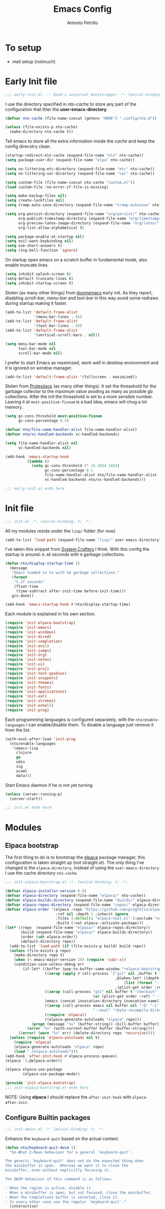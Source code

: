 #+AUTHOR: Antonio Petrillo
#+TITLE: Emacs Config
#+STARTUP: folded

* To setup 
+ mail setup (notmuch)

* Early Init file
#+begin_src emacs-lisp :tangle "early-init.el"
;;; early-init.el --- Doom's universal bootstrapper -*- lexical-binding: t -*-
#+end_src

I use the directory specified in /nto-cache/ to store any part of the configuration that litter the *user-emacs-directory*.
#+begin_src emacs-lisp :tangle "early-init.el"
(defvar nto-cache (file-name-concat (getenv "HOME") ".config/nto.d"))

(unless (file-exists-p nto-cache)
  (make-directory nto-cache t))
#+end_src

Tell emacs to store all the extra information inside the /cache/ and keep the config direcotry clean.
#+begin_src emacs-lisp :tangle "early-init.el"
(startup-redirect-eln-cache (expand-file-name "eln" nto-cache))
(setq package-user-dir (expand-file-name "elpa" nto-cache))

(setq no-littering-etc-directory (expand-file-name "etc" nto-cache))
(setq no-littering-var-directory (expand-file-name "var" nto-cache))

(setq custom-file (file-name-concat nto-cache "custom.el"))
(load custom-file :no-error-if-file-is-missing)

(setq make-backup-files nil)
(setq create-lockfiles nil)
(setq tramp-auto-save-directory (expand-file-name "tramp-autosave" nto-cache))

(setq org-persist-directory (expand-file-name "org/persist/" nto-cache)
      org-publish-timestamp-directory (expand-file-name "org/timestamps/" nto-cache)
      org-preview-latex-image-directory (expand-file-name "org/latex/" nto-cache)
      org-list-allow-alphabetical t)

(setq package-enable-at-startup nil)
(setq evil-want-keybinding nil)
(setq use-short-answers t)
(setq ring-bell-function 'ignore)
#+end_src

On startup open emacs on a scratch buffer in fundamental mode, also enable truncate lines.
#+begin_src emacs-lisp :tangle "early-init.el"
(setq inhibit-splash-screen t)
(setq-default truncate-lines t)
(setq inhibit-startup-screen t)
#+end_src

Stolen (as many other things) from [[https://github.com/doomemacs/doomeacs][doomemacs]] early init.
As they report, disabling /scroll-bar/, /menu-bar/ and /tool-bar/ in this way avoid some redraws during startup making it faster. 
#+begin_src emacs-lisp :tangle "early-init.el"
(add-to-list 'default-frame-alist 
             '(menu-bar-lines . 0))
(add-to-list 'default-frame-alist
             '(tool-bar-lines . 0))
(add-to-list 'default-frame-alist
             '(vertical-scroll-bars . nil))

(setq menu-bar-mode nil
      tool-bar-mode nil
      scroll-bar-mode nil)
#+end_src

I prefer to start Emacs as maximized, work well in desktop environment and it is ignored on window manager.
#+begin_src emacs-lisp :tangle "early-init.el"
(add-to-list 'default-frame-alist '(fullscreen . maximized))
#+end_src

Stolen from [[https://protesilaos.com/emacs/dotemacs][Protesilaos]] (as many other things).
It set the threashold for the garbage collector to the maximum value avoding as many as possible gb collections.
After the init the threashold is set to a more sensible number.
Leaving it at ~most-positive-fixnum~ is a bad idea, emacs will chug a lot memory.
#+begin_src emacs-lisp :tangle "early-init.el"
(setq gc-cons-threshold most-positive-fixnum
      gc-cons-percentage 0.5)

(defvar nto/file-name-handler-alist file-name-handler-alist)
(defvar nto/vc-handled-backends vc-handled-backends)

(setq file-name-handler-alist nil
      vc-handled-backends nil)

(add-hook 'emacs-startup-hook
          (lambda ()
            (setq gc-cons-threshold (* 16 1024 1024)
                  gc-cons-percentage 0.1
                  file-name-handler-alist nto/file-name-handler-alist
                  vc-handled-backends nto/vc-handled-backends)))
#+end_src

#+begin_src emacs-lisp :tangle "early-init.el"
;;; early-init.el ends here
#+end_src

* Init file 
#+begin_src emacs-lisp :tangle "init.el"
;;; init.el -*- lexical-binding: t; -*-
#+end_src

All my modules reside under the ~lisp/~ folder (for now)
#+begin_src emacs-lisp :tangle "init.el"
(add-to-list 'load-path (expand-file-name "lisp/" user-emacs-directory))
#+end_src

I've taken this snippet from [[https://systemcrafters.net/][System Crafters]] I think.
With this config the startup is around: ~0.48~ seconds with ~0~ garbage collections.
#+begin_src emacs-lisp :tangle "init.el"
(defun nto/display-startup-time ()
  (message
   "Emacs loaded in %s with %d garbage collections."
   (format
    "%.2f seconds"
    (float-time
     (time-subtract after-init-time before-init-time)))
   gcs-done))

(add-hook 'emacs-startup-hook #'nto/display-startup-time)
#+end_src

Each module is explained in his own section.
#+begin_src emacs-lisp :tangle "init.el"
(require 'init-elpaca-bootstrap)
(require 'init-emacs)
(require 'init-windows)
(require 'init-dired)
(require 'init-completion)
(require 'init-evil)
(require 'init-jumps)
(require 'init-org)
(require 'init-notes)
(require 'init-ui)
(require 'init-proj)
(require 'init-text-goodies)
(require 'init-snippets)
(require 'init-themes)
(require 'init-fonts)
(require 'init-applications)
(require 'init-eat)
(require 'init-strokes)
(require 'init-eshell)
(require 'init-prog)
#+end_src

Each programming languages is configured separately, with the ~nto/enable-languages~ I can enable/disable them.
To disable a language just remove it from the list.
#+begin_src emacs-lisp :tangle "init.el"
(with-eval-after-load 'init-prog
  (nto/enable-languages
   '(emacs-lisp
     clojure
     go
     odin
     zig
     ocaml
     data)))
#+end_src

Start Emacs daemon if he is not yet turning
#+begin_src emacs-lisp :tangle "init.el"
(unless (server-running-p)
  (server-start))
#+end_src


#+begin_src emacs-lisp :tangle "init.el"
;;; init.el ends here
#+end_src

* Modules
** Elpaca bootstrap
The first thing to do is to bootstrap the [[https://github.com/progfolio/elpaca][elpaca]] package manager, this configuration is taken straight up (not straight.el).
The only thing I've changed is the ~elpaca-directory~, instead of using the ~user-emacs-directory~ I use the cache directory ~nto-cache~.
#+begin_src emacs-lisp :tangle "lisp/init-elpaca-bootstrap.el" :mkdirp yes
;;; init-elpaca-bootstrap.el -*- lexical-binding: t; -*-

(defvar elpaca-installer-version 0.9)
(defvar elpaca-directory (expand-file-name "elpaca/" nto-cache))
(defvar elpaca-builds-directory (expand-file-name "builds/" elpaca-directory))
(defvar elpaca-repos-directory (expand-file-name "repos/" elpaca-directory))
(defvar elpaca-order '(elpaca :repo "https://github.com/progfolio/elpaca.git"
                       :ref nil :depth 1 :inherit ignore
                       :files (:defaults "elpaca-test.el" (:exclude "extensions"))
                       :build (:not elpaca--activate-package)))
(let* ((repo  (expand-file-name "elpaca/" elpaca-repos-directory))
       (build (expand-file-name "elpaca/" elpaca-builds-directory))
       (order (cdr elpaca-order))
       (default-directory repo))
  (add-to-list 'load-path (if (file-exists-p build) build repo))
  (unless (file-exists-p repo)
    (make-directory repo t)
    (when (< emacs-major-version 28) (require 'subr-x))
    (condition-case-unless-debug err
        (if-let* ((buffer (pop-to-buffer-same-window "*elpaca-bootstrap*"))
                  ((zerop (apply #'call-process `("git" nil ,buffer t "clone"
                                                  ,@(when-let* ((depth (plist-get order :depth)))
                                                      (list (format "--depth=%d" depth) "--no-single-branch"))
                                                  ,(plist-get order :repo) ,repo))))
                  ((zerop (call-process "git" nil buffer t "checkout"
                                        (or (plist-get order :ref) "--"))))
                  (emacs (concat invocation-directory invocation-name))
                  ((zerop (call-process emacs nil buffer nil "-Q" "-L" "." "--batch"
                                        "--eval" "(byte-recompile-directory \".\" 0 'force)")))
                  ((require 'elpaca))
                  ((elpaca-generate-autoloads "elpaca" repo)))
            (progn (message "%s" (buffer-string)) (kill-buffer buffer))
          (error "%s" (with-current-buffer buffer (buffer-string))))
      ((error) (warn "%s" err) (delete-directory repo 'recursive))))
  (unless (require 'elpaca-autoloads nil t)
    (require 'elpaca)
    (elpaca-generate-autoloads "elpaca" repo)
    (load "./elpaca-autoloads")))
(add-hook 'after-init-hook #'elpaca-process-queues)
(elpaca `(,@elpaca-order))

(elpaca elpaca-use-package
        (elpaca-use-package-mode))

(provide 'init-elpaca-bootstrap)
;;; init-elpaca-bootstrap.el ends here
#+end_src

NOTE: Using *elpaca* I should replace the ~after-init-hook~ with ~elpaca-after-init~.

** Configure Builtin packages
#+begin_src emacs-lisp :tangle "lisp/init-emacs.el" :mkdirp yes
;;; init-emacs.el -*- lexical-binding: t; -*-
#+end_src

Enhance the ~keyboard-quit~ based on the actual context.
#+begin_src emacs-lisp :tangle "lisp/init-emacs.el" :mkdirp yes
(defun nto/keyboard-quit-dwim ()
  "Do-What-I-Mean behaviour for a general `keyboard-quit'.

The generic `keyboard-quit' does not do the expected thing when
the minibuffer is open.  Whereas we want it to close the
minibuffer, even without explicitly focusing it.

The DWIM behaviour of this command is as follows:

- When the region is active, disable it.
- When a minibuffer is open, but not focused, close the minibuffer.
- When the Completions buffer is selected, close it.
- In every other case use the regular `keyboard-quit'."
  (interactive)
  (cond
   ((region-active-p)
    (keyboard-quit))
   ((derived-mode-p 'completion-list-mode)
    (delete-completion-window))
   ((> (minibuffer-depth) 0)
    (abort-recursive-edit))
   (t
    (keyboard-quit))))
#+end_src

Change the behaviour of ~backward-kill-word~ that drive me nuts.
#+begin_src emacs-lisp :tangle "lisp/init-emacs.el" :mkdirp yes
(defun nto/backward-kill-word()
  "Same as `backward-kill-word' but if it is invoked on a white space character
at the beginning of the line it will stop at it, furthermore if it is invoked
on the beginning of the line it will go the end of the previous line instead
of delete the previous word."
  (interactive)
  (let ((same? (save-excursion
                 (let ((orig (line-number-at-pos (point)))
                       (dest (progn
                               (backward-word)
                               (line-number-at-pos (point)))))
                   (eq orig dest))))
        (start? (eq (point) (line-beginning-position))))
    (cond (start? (backward-delete-char 1))
          (same? (backward-kill-word 1))
          (:else (kill-line 0)))))
#+end_src

Configure emacs variable, in order:
- /strokes/ for mouse gestures
- /mouse/ drag files
- add line number on while programming
- enable text folding
#+begin_src emacs-lisp :tangle "lisp/init-emacs.el" :mkdirp yes
(use-package emacs
  :ensure nil
  :custom
  (strokes-file (expand-file-name "strokes" nto-cache))
  (hl-line-sticky-flag nil)
  (mouse-drag-and-drop-region t)
  (mouse-drag-and-drop-region-cross-program t)
  (mouse-autoselect-window nil)
  (strokes-use-strokes-buffer nil)
  (auto-save-default nil)
  (hscroll-margin 2)
  (hscroll-step 1)
  (scroll-conservatively 10)
  (scroll-margin 0)
  (scroll-preserve-screen-position t)
  (auto-window-vscroll nil)
  (mouse-wheel-scroll-amount '(2 ((shift) . hscroll))
                             ( mouse-wheel-scroll-amount-horizontal 2))
  (blink-matching-paren nil)
  (x-stretch-cursor nil)
  :init
  (blink-cursor-mode -1)
  (setq-default indent-tabs-mode nil)
  (setq-default tab-width 4)
  (add-hook 'prog-mode-hook (lambda ()
			                  (display-line-numbers-mode 1)
			      (setq display-line-numbers 'relative)))
  (add-hook 'prog-mode-hook #'hs-minor-mode)
  (define-key global-map (kbd "M-c") nil)
  (define-key global-map [remap backward-kill-word] #'nto/backward-kill-word)
  (define-key global-map [remap keyboard-quit] #'nto/keyboard-quit-dwim)

  (global-set-key (kbd "M-<down-mouse-1>") 'strokes-do-stroke)

  (global-set-key (kbd "C-=") 'text-scale-increase)
  (global-set-key (kbd "C--") 'text-scale-decrease)

  (global-hl-line-mode)
  (auto-save-mode -1)
  (load-theme 'modus-vivendi)
  :bind
  ("<leader> ie" . #'emoji-list)
  ("<leader> ii" . #'emoji-insert)
  ("<leader> id" . #'emoji-describe)
  ("<leader> is" . #'emoji-search)
  ("<leader> ir" . #'emoji-recent)
  ("<leader> iu" . #'insert-char)

  ("<leader> tt" . #'toggle-truncate-lines)

  ("<leader> fp" . (lambda () (interactive) (dired user-emacs-directory))))
#+end_src

No littering is not builtin but it is essential to not pollute the config directory.
#+begin_src emacs-lisp :tangle "lisp/init-emacs.el" :mkdirp yes
(use-package no-littering
  :ensure t)
#+end_src

Overwrite region when writing, no that useful with /evil-mode/ but in a few cases I still use the /emacs-state/. 
#+begin_src emacs-lisp :tangle "lisp/init-emacs.el" :mkdirp yes
(use-package delsel
  :ensure nil
  :hook (elpaca-after-init . delete-selection-mode))
#+end_src

#+begin_src emacs-lisp :tangle "lisp/init-emacs.el" :mkdirp yes
(use-package electric
  :ensure nil
  :hook
  (prog-mode . electric-pair-mode)
  :config
  (setq electric-pair-pairs '((?\{ . ?\})
			      (?\[ . ?\])
			      (?\( . ?\))
			      (?\" . ?\"))))
#+end_src

Add the bindings for ~tab-bar~ commands, also there is a sneak peek about the ~<leader>~ key.
#+begin_src emacs-lisp :tangle "lisp/init-emacs.el" :mkdirp yes
(use-package tab-bar
  :bind
  (("<leader> <tab>s" . tab-switch)
   ("<leader> <tab><tab>" . tab-switch)
   ("<leader> <tab>c" . tab-close)
   ("<leader> <tab>n" . tab-new)
   ("<leader> <tab>r" . tab-rename)
   ("<leader> <tab>b" . switch-to-buffer-other-tab)
   ("<leader> <tab>d" . dired-other-tab)))
#+end_src

A brief reminder: I should research a way to customize the tab-bar aspect, it is a great place to put something like a battery indicator. 
#+begin_src emacs-lisp :tangle "lisp/init-emacs.el" :mkdirp yes
(provide 'init-emacs)
;;; lisp/init-emacs.el ends here
#+end_src

** Configure Window managements
Windows here stands for emacs windows, not the OS.

#+begin_src emacs-lisp :tangle "lisp/init-windows.el" :mkdirp yes
;;; init-window.el -*- lexical-binding: t; -*-
#+end_src

Set rules for popup buffers, here a resource on the topic made my [[https://www.youtube.com/watch?v=1-UIzYPn38s&list=PL8Bwba5vnQK3sQdwAbtdvuxUdtKSfOftA&index=6C][Prot]], also the part about occur, grep, etc... is taken from it's config with some minor changes.
#+begin_src emacs-lisp :tangle "lisp/init-windows.el" :mkdirp yes
(setq display-buffer-alist
      `(("\\*Occur\\*"
         (display-buffer-reuse-mode-window display-buffer-below-selected)
         (dedicated . t)
         (window-height . fit-window-to-buffer))

	("\\`\\*Async Shell Command\\*\\'"
	 (display-buffer-no-window))

	("\\`\\*\\(Warnings\\|Compile-Log\\|Org Links\\)\\*\\'"
	 (display-buffer-no-window)
	 (allow-no-window . t))

	((or . ((derived-mode . occur-mode)
		(derived-mode . grep-mode)
		(derived-mode . Buffer-menu-mode)
		(derived-mode . log-view-mode)
		(derived-mode . help-mode)
		"\\*\\(|Buffer List\\|Occur\\|vc-change-log\\|eldoc.*\\).*"))
	 (display-buffer-reuse-window
	  display-buffer-below-selected)
	 (dedicated . t)
	 (window-height . fit-window-to-buffer)
	 (body-function . (lambda (window) (select-window window))))))
#+end_src

Enable winner mode, this allow to have a /history/ of windows configuration.
#+begin_src emacs-lisp :tangle "lisp/init-windows.el" :mkdirp yes
(use-package winner
  :ensure nil
  :hook (elpaca-after-init . winner-mode)
  :bind
  (("<leader> wu" . winner-undo)
   ("<leader> wr" . winner-redo)))
#+end_src

Spacious padding add a pad 🤯 in the emacs frame and between windows.
Add a more aesthetic look.
#+begin_src emacs-lisp :tangle "lisp/init-windows.el" :mkdirp yes
(use-package spacious-padding
  :ensure t
  :if (display-graphic-p)
  :bind
  (("<leader> ts" . spacious-padding-mode))
  :init
  (setq spacious-padding-widths
        '( :internal-border-width 30
           :header-line-width 4
           :mode-line-width 6
           :tab-width 4
           :right-divider-width 30
           :scroll-bar-width 8
           :left-fringe-width 20
           :right-fringe-width 20))

  (setq spacious-padding-subtle-mode-line
        '( :mode-line-active spacious-padding-subtle-mode-line-active
           :mode-line-inactive spacious-padding-subtle-mode-line-inactive)))
#+end_src

#+begin_src emacs-lisp :tangle "lisp/init-windows.el" :mkdirp yes
(provide 'init-windows)
;;; lisp/init-windows.el ends here
#+end_src

** Configure Dired (the best file manager) 
#+begin_src emacs-lisp :tangle "lisp/init-dired.el" :mkdirp yes
;;; init-dired.el -*- lexical-binding: t; -*-
#+end_src

Dired is a builtin package, a brief description of the configuration variables:
- ~dired-recursive-copies~, ~dired-recursive-deletes~ setted to ~t~ so emacs don't ask for on recursive function
- ~delete-by-moving-to-trash~ instead of /rm/ files, move them to /trash/ directory
- ~dired-mouse-drag-files~, ~dired-make-directory-clickable~ enable mouse action in dired
- ~dired-dwim-target~, so dired try to guess target direction for some actions (i.e. copy or moving) when there are 2 dired windows
#+begin_src emacs-lisp :tangle "lisp/init-dired.el" :mkdirp yes
(use-package dired
  :ensure nil
  :commands (dired)
  :custom 
  (dired-listing-switches "-aghl -v --group-directories-first")
  :hook
  ((dired-mode . hl-line-mode))
  :config
  (setq dired-recursive-copies 'always)
  (setq dired-recursive-deletes 'always)
  (setq delete-by-moving-to-trash t)
  (setq dired-mouse-drag-files t)
  (setq dired-make-directory-clickable t)
  (setq dired-dwim-target t))
#+end_src

Enable opening directory in dired in /tree/ manner.
#+begin_src emacs-lisp :tangle "lisp/init-dired.el" :mkdirp yes
(use-package dired-subtree
  :ensure t
  :after dired
  :bind
  (:map dired-mode-map
        ("<tab>" . dired-subtree-toggle)
        ("TAB" . dired-subtree-toggle)
        ("<backtab>" . dired-subtree-remove)
        ("S-TAB" . dired-subtree-remove))
  :config
  (setq dired-subtree-use-backgrounds nil))
#+end_src

Toggle show dotfiles in dired, binded to ~(kbd "C-h")~ like in other file manager like /nautilus/.
#+begin_src emacs-lisp :tangle "lisp/init-dired.el" :mkdirp yes
(use-package dired-hide-dotfiles;
  :ensure t
  :after (dired evil-collection)
  :hook (dired-mode . dired-hide-dotfiles-mode)
  :bind
  (:map dired-mode-map
        ("C-h" . dired-hide-dotfiles-mode)))
#+end_src

Add trashed mode to easily manage the /Trash/ directory.
#+begin_src emacs-lisp :tangle "lisp/init-dired.el" :mkdirp yes
(use-package trashed
  :ensure t
  :commands (trashed)
  :config
  (setq trashed-action-confirmer 'y-or-n-p)
  (setq trashed-use-header-line t)
  (setq trashed-sort-key '("Date deleted" . t))
  (setq trashed-date-format "%Y-%m-%d %H:%M:%S"))
#+end_src

#+begin_src emacs-lisp :tangle "lisp/init-dired.el" :mkdirp yes
(provide 'init-dired)
;;; init-dired.el ends here
#+end_src

** Configure completion (minibuffer, capf, etc...)
#+begin_src emacs-lisp :tangle "lisp/init-completion.el" :mkdirp yes
;;; init-completion.el -*- lexical-binding: t; -*-
#+end_src

Enable ~which-key~, always usefult to learn new shortcuts and strengthen the ones I alread know.
#+begin_src emacs-lisp :tangle "lisp/init-completion.el" :mkdirp yes
(use-package which-key
  :ensure t
  :config
  (setq which-key-show-early-on-C-h t)
  (setq which-key-idle-delay 0.01)
  (setq which-key-idle-secondary-delay 0.01)
  :init
  (which-key-mode))
#+end_src

I prefer ~vertico~ because it's better integrated with builtin functionality, I also enable ~vertico-mouse~ so I can use the mouse in minibuffer.
#+begin_src emacs-lisp :tangle "lisp/init-completion.el" :mkdirp yes
(use-package vertico
  :ensure t
  :custom
  (vertico-cycle t)
  (vertico-count 12)
  :hook (elpaca-after-init . vertico-mode))

(use-package vertico-mouse
  :ensure nil
  :after vertico
  :hook (vertico-mode . vertico-mouse-mode))
#+end_src

~Marginalia~ add annotations in the minibuffer, I can cycle between annotations strategy with ~(kbd "M-A")~.
#+begin_src emacs-lisp :tangle "lisp/init-completion.el" :mkdirp yes
(use-package marginalia
  :ensure t
  :hook (elpaca-after-init . marginalia-mode)
  :bind
  (:map minibuffer-local-map
	("M-A" . marginalia-cycle)))
#+end_src

~Orderless~ allow for extremely powerful (in combo with the previous listed packages) text matching in the minibufffer.
TODO: learn how to switch on the fly between differents /matching/ styles.

#+begin_src emacs-lisp :tangle "lisp/init-completion.el"  :mkdirp yes
(defun nto/match-components-literally ()
  "Components match literally for the rest of the session."
  (interactive)
  (setq-local orderless-matching-styles '(orderless-literal)
              orderless-style-dispatchers nil))

(use-package orderless
  :ensure t
  :config
  (setq completion-styles '(orderless basic))
  (setq completion-category-defaults nil)
  (setq completion-category-overrides '((file (styles orderless partial-completion))))
  (setq orderless-component-separator #'orderless-escapable-split-on-space))
#+end_src

Enable ~savehist~ and ~recentf~, so the completion are based on recent file and previous searches.
#+begin_src emacs-lisp :tangle "lisp/init-completion.el"  :mkdirp yes
(use-package savehist
  :ensure nil
  :hook (elpaca-after-init . savehist-mode)
  :config
  (add-to-list 'savehist-additional-variables 'corfu-history))

(use-package recentf
  :ensure nil
  :hook (elpaca-after-init . recentf-mode))
#+end_src

~Corfu~ enable completion at point (capf) in emacs, like in other editors like vscode.
#+begin_src emacs-lisp :tangle "lisp/init-completion.el"  :mkdirp yes
(use-package corfu
  :ensure t
  :hook (elpaca-after-init . global-corfu-mode)
  :custom
  (corfu-auto t)
  :bind
  (:map corfu-map
        ("<tab>" . corfu-complete)
        ("C-n" . corfu-next)
        ("C-p" . corfu-previous)
        ("C-M-SPC" . corfu-insert-separator)
        ("C-q" . corfu-quick-complete))
  :config
  (setq corfu-cycle t)
  (setq tab-always-indent 'complete)
  (setq corfu-preview-current nil)
  (setq corfu-min-width 20)
  (setq corfu-popupinfo-delay '(1.25 . 0.5))
  (corfu-popupinfo-mode 1) ; shows documentation after `corfu-popupinfo-delay'
  (corfu-history-mode 1)
  (with-eval-after-load 'savehist
    (corfu-history-mode 1)
    (add-to-list 'savehist-additional-variables 'corfu-history)))

#+end_src

~Cape~ enhance the completion at point capabilities of emacs, integrate well with ~corfu~.
#+begin_src emacs-lisp :tangle "lisp/init-completion.el" :mkdirp yes
(use-package cape
  :ensure t
  :bind
  (("C-c p" . #'cape-prefix-map)
   ("C-c f" . #'cape-file)
   ("C-c D" . #'cape-dabbrev)
   ("C-c d" . #'cape-dict)
   ("C-c h" . #'cape-history)
   ("C-c k" . #'cape-keyword)
   ("C-c L" . #'cape-line)
   
   ("<leader> ;p" . #'cape-prefix-map)
   ("<leader> ;f" . #'cape-file)
   ("<leader> ;D" . #'cape-dabbrev)
   ("<leader> ;d" . #'cape-dict)
   ("<leader> ;h" . #'cape-history)
   ("<leader> ;k" . #'cape-keyword)
   ("<leader> ;L" . #'cape-line))
  :init
  (add-hook 'completion-at-point-functions #'cape-dabbrev)
  (add-hook 'completion-at-point-functions #'cape-file)
  (add-hook 'completion-at-point-functions #'cape-elisp-block))
#+end_src

~Consult~ gives me a set of commands to replace some builtin and also provide some pretty useful extra commmands.
#+begin_src emacs-lisp :tangle "lisp/init-completion.el" :mkdirp yes
(use-package consult
  :ensure t
  :after evil
  :bind
  (([remap Info-search] . consult-info)
   ("M-y" . consult-yank-pop)
   ("<leader> ht" . consult-theme)

   ("<leader> jc" . consult-line)
   ("<leader> jC" . consult-goto-line)

   ("<leader> fg" . consult-ripgrep)
   ("<leader> /" . consult-ripgrep)
   ("<leader> fh" . consult-mode-command)
   ("<leader> ff" . consult-find)
   ("<leader> fl" . consult-locate)

   ("<leader> ce" . consult-compile-error)

   ("<leader> bc" . consult-bookmark)

   ("<leader> bb" . consult-buffer)
   ("<leader> bB" . consult-buffer-other-window)
   ("<leader> b C-B" . consult-buffer-other-tab)
   ("<leader> b M-B" . consult-buffer-other-frame)

   :map minibuffer-local-map
   ("M-s" . consult-history)
   ("M-r" . consult-history)))
#+end_src

~Embark~ is a great package that provide some contextual action, like a right click menu, all controlled by the keyboard obviously.
Also add ~embark~ and ~consult~ integration.
#+begin_src emacs-lisp :tangle "lisp/init-completion.el" :mkdirp yes
(use-package embark
  :ensure t
  :bind
  (("C-," . embark-act)
   ("M-," . embark-dwim)
   ("<leader> hB" . embark-bindings))
  :init
  (setq prefix-help-command #'embark-prefix-help-command)
  :config
  (add-to-list 'display-buffer-alist
	       '("\\`\\*Embark Collect \\(Live\\|Completions\\)\\*"
		 nil
		 (window-parameters (mode-line-format . none)))))

(use-package embark-consult
  :ensure t
  :hook
  (embark-collect-mode . consult-preview-at-point-mode))
#+end_src

#+begin_src emacs-lisp :tangle "lisp/init-completion.el" :mkdirp yes
(provide 'init-completion)
;;; init-completion.el ends here
#+end_src

** Make emacs more evil
Setup /evil-mode/ and related package to enable a proper modal editing.

Use ~undo-tree~ as undo mechanism, I don't bind any special key for the undo visualization tree, the builtin are fine.
#+begin_src emacs-lisp :tangle "lisp/init-evil.el" :mkdirp yes
(use-package undo-tree
  :ensure t
  :custom
  (undo-tree-history-directory-alist `(("." . ,(expand-file-name "undo-tree-hist/" nto-cache))))
  :init
  (global-undo-tree-mode))
#+end_src

Install ~evil-mode~, setup *leader* and *localleader* keys, also bind a gazillion bindings.
#+begin_src emacs-lisp :tangle "lisp/init-evil.el" :mkdirp yes
(use-package evil
  :ensure t
  :after undo-tree
  :hook (elpaca-after-init . evil-mode)
  :custom
  (evil-undo-system 'undo-tree)
  :config
  (setq evil-want-C-i-jump nil)
  (setq evil-want-C-u-delete nil)
  (setq evil-want-C-u-scroll nil)
  (setq evil-want-C-d-scroll nil)
  (setq evil-want-Y-yank-to-eol t)
  (setq evil-disable-insert-state-bindings t)
  (setq evil-split-window-below t)
  (setq evil-split-window-right t)
  (setq evil-want-fine-undo t)
  (setq evil-kill-on-visual-paste nil)

  (evil-set-initial-state 'calc-mode 'emacs)

  (define-key evil-insert-state-map (kbd "C-n") nil)
  (define-key evil-insert-state-map (kbd "C-p") nil)
  (define-key evil-insert-state-map (kbd "C-q") nil)
  (define-key evil-normal-state-map (kbd "C-.") nil)
  (define-key evil-normal-state-map (kbd "M-.") nil)

  (evil-set-leader 'normal (kbd "SPC") nil)
  (evil-set-leader 'visual (kbd "SPC") nil)
  (evil-set-leader 'operator (kbd "SPC") nil)
  (evil-set-leader 'replace (kbd "SPC") nil)
  (evil-set-leader 'motion (kbd "SPC") nil)
  (evil-set-leader 'insert (kbd "C-SPC") nil)
  (evil-set-leader 'emacs (kbd "C-c M-c") nil)

  (evil-set-leader 'normal (kbd "<leader> m") t)
  (evil-set-leader 'visual (kbd "<leader> m") t)
  (evil-set-leader 'operator (kbd "<leader> m") t)
  (evil-set-leader 'replace (kbd "<leader> m") t)
  (evil-set-leader 'motion (kbd "<leader> m") t)
  (evil-set-leader 'insert (kbd "<leader> m") t)

  (evil-define-key 'normal dired-mode-map
    (kbd "h") #'dired-up-directory
    (kbd "l") #'dired-find-file)

  (evil-define-key '(normal visual operator replace motion) 'global
    (kbd "gr") #'revert-buffer)

  (evil-define-key nil 'global
    (kbd "<leader> hk") #'describe-key
    (kbd "<leader> hv") #'describe-variable
    (kbd "<leader> hf") #'describe-function
    (kbd "<leader> hc") #'describe-command
    (kbd "<leader> hm") #'describe-keymap

    (kbd "<leader> .") #'find-file
    (kbd "<leader> fs") #'save-buffer
    (kbd "<leader> fd") #'dired 
    (kbd "<leader> fr") #'recentf 

    (kbd "<leader> bk") #'kill-this-buffer
    (kbd "<leader> br") #'revert-buffer

    (kbd "<leader> bm") #'bookmark-set
    (kbd "<leader> bd") #'bookmark-delete

    (kbd "<leader> SPC") #'execute-extended-command
    (kbd "<leader> C-SPC") #'execute-extended-command-for-buffer

    (kbd "<leader> tl") #'display-line-numbers-mode

    (kbd "<leader> ws") #'evil-window-split
    (kbd "<leader> wv") #'evil-window-vsplit
    (kbd "<leader> wc") #'evil-window-delete
    (kbd "<leader> wh") #'evil-window-left
    (kbd "<leader> wM") #'toggle-frame-maximized
    (kbd "<leader> wj") #'evil-window-down
    (kbd "<leader> wk") #'evil-window-up
    (kbd "<leader> wl") #'evil-window-right
    (kbd "<leader> w1") #'delete-other-windows
    (kbd "<leader> wm") #'delete-other-windows
    (kbd "<leader> w0") #'delete-window
    (kbd "<leader> wo") #'other-window)

  (evil-define-key 'normal 'global
    (kbd "C-a") #'beginning-of-line
    (kbd "C-e") #'end-of-line
    (kbd "C-f") #'forward-char
    (kbd "C-b") #'backward-char
    (kbd "C-p") #'previous-line
    (kbd "C-n") #'next-line
    (kbd "C-d") #'delete-char))
#+end_src

Install ~evil-collection~ to have a good /evil/ baseline in most modes and applications.
Before enable the package I blacklist some keys so they want be used by ~evil-collection~.
#+begin_src emacs-lisp :tangle "lisp/init-evil.el" :mkdirp yes
(use-package evil-collection
  :ensure t
  :after evil
  :init
  (evil-collection-init))

(with-eval-after-load 'evil-collection
  (setq evil-collection-key-blacklist
        (append '("SPC" "C-SPC" "SPC m" "C-SPC m")
                evil-collection-key-blacklist
		'("gd" "gf" "K")
                '("gr" "gR")
                '("[" "]" "gz"))))
#+end_src

The ~evil-escape~ let me go back to normal mode with a rapid combination of keys (in my case /jk/) instead of reaching for ~(kbd "<escape>")~.
#+begin_src emacs-lisp :tangle "lisp/init-evil.el" :mkdirp yes
(use-package evil-escape
  :ensure t
  :after evil
  :hook (evil-mode . evil-escape-mode)
  :config
  (setq-default evil-escape-key-sequence "jk")
  (setq-default evil-escape-delay 0.2))
#+end_src

*** Evil textobject magic
The following are a series of /evil-mode/ extension that allow for some peculiar text action. 

**** Evil exchange
Let me exchange two region by simply selecting them and mark for /exchange/ with ~(kbd "gx")~.
#+begin_src emacs-lisp :tangle "lisp/init-evil.el" :mkdirp yes
(use-package evil-exchange
  :ensure t
  :after evil
  :commands evil-exchange
  :init
  (evil-exchange-install))
#+end_src

**** Evil Lion 
Let me align the textobjects on the left, or the right, of a specific delimiter:
  #+begin_src emacs-lisp :tangle "lisp/init-evil.el" :mkdirp yes
(use-package evil-lion
  :ensure t
  :after evil
  :config
  (evil-lion-mode))
#+end_src

+ ~(kbd "gl")~, align on left
+ ~(kbd "gL")~, align on right

**** Evil Surrond
Surround textobject with custom delimiters:
  #+begin_src emacs-lisp :tangle "lisp/init-evil.el" :mkdirp yes
(use-package evil-surround
  :ensure t
  :after evil
  :config
  (global-evil-surround-mode 1))
#+end_src
pHere some examples take from the package docs:p
| bindins               | input              | result              | Note                               |
|-----------------------+--------------------+---------------------+------------------------------------|
| cs"'                  | "Hello World"      | 'Hello World'       | change inside textobjects          |
| cs'<q>                | 'Hello World'      | <q>Hello World</q>  |                                    |
| cst"                  | <q>Hello World</q> | "Hello World"       |                                    |
| <region>S(            | a-lisp-function    | (a-lisp-function)   | work on regions                    |
| <region>s(            | a-lisp-function    | ( a-lisp-function ) | diff between s and S               |
| ds"                   | "Hello World"      | Hello World         | delete surrounding                 |
| ysiw]  (cursor on ⬇️) | He⬇llo World       | [Hello] World       | combinate with another textobjects |
| ysiw{  (cursor on ⬇️) | He⬇llo World       | { Hello } World     | diff between (), [], {}            |

**** Evil Snipe
Evil already have a snipe bounded to ~(kbd "f")~ but this package by [[https:github.com/hlissner/evil-snipe][hlissner]] enhance the defualt behaviour with repeateable movements and also other kinds of snipes.
#+begin_src emacs-lisp :tangle "lisp/init-evil.el" :mkdirp yes
(use-package evil-snipe
  :ensure t
  :after evil
  :commands evil-snipe-local-mode evil-snipe-override-local-mode
  :hook (evil-mode . evil-snipe-override-mode)
  :hook (evil-mode . evil-snipe-mode)
  :init
  (setq evil-snipe-smart-case t
        evil-snipe-scope 'line
        evil-snipe-repeat-scope 'visible
        evil-snipe-char-fold t))
#+end_src

**** Evil Visualstar 
Enhance the navigation between same symbols with ~(kbd "#")~  and  ~(kbd "*")~.
#+begin_src emacs-lisp :tangle "lisp/init-evil.el" :mkdirp yes
(use-package evil-visualstar
  :ensure t
  :after evil
  :hook (evil-mode . global-evil-visualstar-mode)
  :config
  (setq-default evil-visualstart/persistent t))
#+end_src

**** Exato
Add textobject for /xml-like/ formats.
#+begin_src emacs-lisp :tangle "lisp/init-evil.el" :mkdirp yes
(use-package exato
  :ensure t
  :after evil)
#+end_src

**** Evil Nerd Commenter
Add movement to comment/decomment region or textobjects.
#+begin_src emacs-lisp :tangle "lisp/init-evil.el" :mkdirp yes
(use-package evil-nerd-commenter
  :ensure t
  :after evil
  :init
  (evil-define-key '(visual normal) 'global "gc" #'evilnc-comment-operator))
#+end_src

**** Evil Textobj Anyblock 
Add textobjects for block/body, bind to ~(kbd "b")~.
#+begin_src emacs-lisp :tangle "lisp/init-evil.el" :mkdirp yes
(use-package evil-textobj-anyblock
  :ensure t
  :after evil
  :init
  (define-key evil-inner-text-objects-map "b" 'evil-textobj-anyblock-inner-block)
  (define-key evil-outer-text-objects-map "b" 'evil-textobj-anyblock-a-block))
#+end_src

**** Evil Multiedit
Add multiple cursor to emacs, despite the name doesn't require /evil-mode/ to work.
#+begin_src emacs-lisp :tangle "lisp/init-evil.el" :mkdirp yes
(use-package evil-multiedit
  :ensure t
  :after evil
  :config
  (evil-define-key 'normal 'global
    (kbd "M-a")   #'evil-multiedit-match-symbol-and-next
    (kbd "M-A")   #'evil-multiedit-match-symbol-and-prev)
  (evil-define-key 'visual 'global
    "R"           #'evil-multiedit-match-all
    (kbd "M-a")   #'evil-multiedit-match-and-next
    (kbd "M-A")   #'evil-multiedit-match-and-prev)
  (evil-define-key '(visual normal) 'global
    (kbd "C-M-a") #'evil-multiedit-restore)

  (with-eval-after-load 'evil-mutliedit
    (evil-define-key 'multiedit 'global
      (kbd "M-a")   #'evil-multiedit-match-and-next
      (kbd "M-S-a") #'evil-multiedit-match-and-prev
      (kbd "RET")   #'evil-multiedit-toggle-or-restrict-region)
    (evil-define-key '(multiedit multiedit-insert) 'global
      (kbd "C-n")   #'evil-multiedit-next
      (kbd "C-p")   #'evil-multiedit-prev)))
#+end_src

**** Evil Multiple Cursor
Similar to multiedit but with a different approach, better used with evil movements especially if I have to perform the action on all the occurrences
#+begin_src emacs-lisp :tangle "lisp/init-evil.el" :mkdirp yes
(use-package evil-mc
  :ensure t
  :after evil
  :init 
  (global-evil-mc-mode  1)
  :config
  (evil-define-key '(normal visual) 'global
    "gzm" #'evil-mc-make-all-cursors
    "gzu" #'evil-mc-undo-all-cursors
    "gzz" #'evil-mc-undo-all-cursors
    "gzp" #'evil-mc-pause-cursors
    "gzr" #'evil-mc-resume-cursors))

(with-eval-after-load 'evil-mc
  (evil-define-key '(normal visual) evil-mc-key-map
    (kbd "C-n") #'evil-mc-make-and-goto-next-cursor
    (kbd "C-N") #'evil-mc-make-and-goto-last-cursor
    (kbd "C-p") #'evil-mc-make-and-goto-prev-cursor
    (kbd "C-P") #'evil-mc-make-and-goto-first-cursor))
#+end_src

**** Evil Goggles 
Add visual helpers on /evil-mode/ actions.
#+begin_src emacs-lisp :tangle "lisp/init-evil.el" :mkdirp yes
(use-package evil-goggles
  :ensure t
  :config
  (evil-goggles-mode)
  (evil-goggles-use-diff-faces))
#+end_src

**** Evil Traces
Similar to /evil-goggles/ but for /iedit/ action, the one accessed by ":command" to be clear.
#+begin_src emacs-lisp :tangle "lisp/init-evil.el" :mkdirp yes
(use-package evil-traces
  :ensure t
  :config
  (evil-traces-use-diff-faces) 
  (evil-traces-mode))
#+end_src

*** Evil End Here 
#+begin_src emacs-lisp :tangle "lisp/init-evil.el" :mkdirp yes
(provide 'init-evil)
;;; init-evil.el ends here
#+end_src

** Jumps
Config about specific packages that let me move from a point to another with a single shortcut.
#+begin_src emacs-lisp :tangle "lisp/init-jumps.el" :mkdirp yes
;;; init-jumps.el -*- lexical-binding: t; -*-
#+end_src

Ace-Window let me jump from a window to another visible one with a single key, also allow to perform some actions on the layout on the fly.
#+begin_src emacs-lisp :tangle "lisp/init-jumps.el" :mkdirp yes
(use-package ace-window
  :ensure t
  :after evil
  :bind
  (("<leader> ww" . ace-window)
   ("<leader> wS" . ace-swap-window)
   ("<leader> w C-w" . ace-swap-window)
   ("<leader> wx" . ace-delete-window))
  :config
  (setq aw-background nil)
  (setq aw-dispatch-always t)
  (setq aw-keys '(?a ?s ?d ?f ?g ?h ?j ?k ?l))
  (defvar aw-dispatch-alist
    '((?x aw-delete-window "Delete Window")
      (?m aw-swap-window "Swap Windows")
      (?M aw-move-window "Move Window")
      (?c aw-copy-window "Copy Window")
      (?j aw-switch-buffer-in-window "Select Buffer")
      (?n aw-flip-window)
      (?u aw-switch-buffer-other-window "Switch Buffer Other Window")
      (?c aw-split-window-fair "Split Fair Window")
      (?v aw-split-window-vert "Split Vert Window")
      (?b aw-split-window-horz "Split Horz Window")
      (?o delete-other-windows "Delete Other Windows")
      (?? aw-show-dispatch-help))
    "List of actions for `aw-dispatch-default'."))
#+end_src

Avy jump is similar to Ace-Window but works on characters, words and line.
#+begin_src emacs-lisp :tangle "lisp/init-jumps.el" :mkdirp yes
(use-package avy
  :ensure t
  :after evil
  :custom
  (avy-all-windows nil)
  :bind
  (("<leader> jj" . avy-goto-char-timer)
   ("<leader> jl" . avy-goto-line)
   ("<leader> je" . avy-goto-end-of-line)
   ("<leader> jw" . avy-goto-word-0)))
#+end_src

A minimap for emacs, don't let me perform select piece of the buffer from the minimap preview, maybe need some extra configuration.
I don't use it very much.
#+begin_src emacs-lisp :tangle "lisp/init-jumps.el" :mkdirp yes
(use-package demap
  :ensure (:host gitlab :repo "sawyerjgardner/demap.el")
  :commands (demap-toggle)
  :config
  (setq demap-minimap-window-side 'right)
  (setq demap-minimap-window-width 20)
  (setq demap-minimap-window-width 20)
  :bind
  (("<leader> tm" . demap-toggle)))
#+end_src

#+begin_src emacs-lisp :tangle "lisp/init-jumps.el" :mkdirp yes
(provide 'init-jumps)
;;; init-jumps.el ends here
#+end_src

** Setup Org Mode
One of the killer feature of emacs, alongside dired and magit for me.
#+begin_src emacs-lisp :tangle "lisp/init-org.el" :mkdirp yes
;;; init-org.el -*- lexical-binding: t; -*-
#+end_src

Org is a builtin package, unfortunately it binds way to many keys for.
#+begin_src emacs-lisp :tangle "lisp/init-org.el" :mkdirp yes
(use-package org
  :ensure nil
  :hook
  (org-mode . variable-pitch-mode)
  :bind
  (("C-c a" . org-agenda)
   ("<leader> oa" . org-agenda)
   :map org-mode-map
   ("C-'" . nil)
   ("C-," . nil)
   ("M-;" . nil)
   ("M-l" . nil)
   ("C-c ;" . nil)
   ("<localleader> c" . org-toggle-checkbox)
   ("<localleader> si" . org-time-stamp)
   ("<localleader> ss" . org-schedule)
   ("<localleader> sd" . org-deadline)
   ("<localleader> t" . org-agenda-todo)
   ("<localleader> f" . org-footnote-new))
  :init 
  (setq org-directory (expand-file-name "~/Documents/Org"))
  (setq org-agenda-files `(,(expand-file-name "Agenda.org" org-directory)
                           ,(expand-file-name "Uni.org" org-directory)))

  (setq org-agenda-custom-commands
        `(
          ("d" "Daily Agenda"
           ((agenda ""
                    ((org-agenda-span 'day)
                     (org-deadline-warning-days 7)
                     (org-agenda-format-date "%A %-e %B %Y")
                     (org-agenda-overriding-header "Today 📆")))
            (todo "WAIT"
                  ((org-agenda-overriding-header "Waiting tasks 🕙")))))

          ("r" "Reading List"
           ((tags "reading"
                  ((org-agenda-overriding-header "Currently reading 📖")
                   (org-agenda-skip-function '(org-agenda-skip-entry-if 'regexp "^\\* Reading list .*"))))
            (tags "+book-reading"
                  ((org-agenda-overriding-header "Next to read 📚")
                   (org-agenda-skip-function '(org-agenda-skip-entry-if 'regexp "^\\* Reading list .*"))))))

          ("g" "Getting Things Done"
           ((tags "inbox"
                  ((org-agenda-overriding-header "Inbox: 📬")))
            (alltodo "TODO"
                  ((org-agenda-overriding-header "Act: 📌")))
            (tags "explore" ;; refine
                  ((org-agenda-overriding-header "Explore: 🔭")))))

          ("p" "Projects"
           ((tags "proj"
                  ((org-agenda-overriding-header "Projects: 🛠️")
                   (org-agenda-skip-if 'done)))
            (tags "proj"
                  ((org-agenda-overriding-header "Completed: ⚒️✅️")
                   (org-agenda-skip-function '(org-agenda-skip-entry-if 'nottodo 'done))))))

          ("u" "Uni"
           ((tags "+uni-exam"
                  ((org-agenda-overriding-header "Uni: 🎓")
                   (org-agenda-skip-function '(org-agenda-skip-entry-if 'regexp "^\\* Uni .*"))))
            (tags "exam"
                  ((org-agenda-overriding-header "Exams todo: 📄")
                   (org-agenda-skip-function '(org-agenda-skip-entry-if 'todo 'done))
                   (org-agenda-skip-function '(org-agenda-skip-entry-if 'nottodo '("PROGRESS")))))
            (tags "exam"
                  ((org-agenda-overriding-header "Current courses: 🏢")
                   (org-agenda-skip-function '(org-agenda-skip-entry-if 'todo 'done))
                   (org-agenda-skip-function '(org-agenda-skip-entry-if 'nottodo '("TODO")))))
            (tags "exam"
                  ((org-agenda-overriding-header "Remaining exams: 📆")
                   (org-agenda-skip-function '(org-agenda-skip-entry-if 'nottodo '("WAIT")))))
            (tags "+uni+proj"
                  ((org-agenda-overriding-header "Projects: 💻")))
            (tags "exam done"
                  ((org-agenda-overriding-header "Exams Completed: 📄✅")
                   (org-agenda-skip-function '(org-agenda-skip-entry-if 'nottodo 'done))))))))

  :config
  (add-hook 'org-mode-hook
	    (lambda ()
	      (setq-local electric-pair-inhibit-predicate
			  `(lambda (c)
			     (if (char-equal c ?<) t
			       (,electric-pair-inhibit-predicate c))))))

  (setq org-todo-keywords
        '((sequence "TODO(t)" "WAIT(w!)" "PROGRESS(p!)" "|" "CANCEL(c!)" "DONE(d!)")))

  (evil-set-initial-state 'org-agenda-mode 'normal)
  (evil-define-key 'normal org-agenda-mode-map
    (kbd "q") #'org-agenda-quit
    (kbd "Q") #'org-agenda-Quit
    (kbd "RET") #'org-agenda-goto)

  (setq org-agenda-span 'week)
  (setq org-agenda-start-on-weekday 1)
  (setq org-agenda-window-setup 'current-window)

  (setq org-M-RET-may-split-line '((default . nil)))
  (setq org-insert-heading-respect-content t)
  (setq org-log-done 'time)
  (setq org-log-into-drawer t)
  (setq org-ellipsis "⮧")
  (setq org-adapt-indentation nil)
  (setq org-special-ctrl-a/e nil)
  (setq org-special-ctrl-k nil)
  (setq org-confirm-babel-evaluate nil)
  (setq org-src-window-setup 'current-window)
  (setq org-edit-src-persistent-message nil)
  (setq org-src-fontify-natively t)
  (setq org-src-preserve-indentation t)
  (setq org-src-tab-acts-natively t)
  (setq org-hide-emphasis-markers t)
  (setq org-edit-src-content-indentation 0)
  (setq org-export-with-toc t)
  (setq org-cycle-emulate-tab t)
  (setq org-export-headline-levels 8))
#+end_src

Enhance the Org UI with /org-modern/.
#+begin_src emacs-lisp :tangle "lisp/init-org.el" :mkdirp yes
(use-package org-modern
  :ensure t
  :after org
  :custom
  (org-modern-table nil)
  (org-modern-star nil)
  (org-modern-block-fring nil)
  :hook ((org-mode . org-modern-mode)
         (org-agenda-finalize . org-modern-agenda)))
#+end_src

Org appear change the visibility of emphasis marker at cursor.
#+begin_src emacs-lisp :tangle "lisp/init-org.el" :mkdirp yes
(use-package org-appear
  :ensure t
  :hook
  (org-mode . org-appear-mode))
#+end_src

Org fragtog enable inline display of latex formulas.
#+begin_src emacs-lisp :tangle "lisp/init-org.el" :mkdirp yes
(use-package org-fragtog
  :ensure t
  :after org
  :hook
  (org-mode . org-fragtog-mode)
  :custom
  (org-startup-with-latex-preview t)
  (org-format-latex-options
   (plist-put org-format-latex-options :scale 6)
   (plist-put org-format-latex-options :foreground 'auto)
   (plist-put org-format-latex-options :background 'auto)))
#+end_src

#+begin_src emacs-lisp :tangle "lisp/init-org.el" :mkdirp yes
(provide 'init-org)
;;; init-org.el ends here
#+end_src

*** GTD workflow 
No specific keybinding or complicated function or file structure to implement it, just my ~Agenda.org~ file and a bunch of /tags/.

1. ~Inbox~, capture and dump idea, tag them with the ~:inbox:~ tag
2. ~Act~, decide what to do with the ~inbox~ entries, either:
   + ~Discard~, just delete 
   + ~Schedule~, either put a /deadline/, /schedule/ or just a /todo/
3. ~Store~, if I don't want to act store somewhere for future uses

** Setup Denote for note taking
I use denote in combination with /org-mode/ (and sometimes /markdown/ and /txt/) to store and link my notes.
#+begin_src emacs-lisp :tangle "lisp/init-notes.el" :mkdirp yes
;;; init-notes.el -*- lexical-binding: t; -*-

(use-package denote
  :ensure t
  :hook
  ((text-mode . denote-fontify-links-mode-maybe)
   (dired-mode . denote-dired-mode)
   (markdown-mode . denote-dired-mode))
  :config
  (setq denote-directory "~/Documents/Org/notes")
  (setq denote-known-keywords '("emacs" "programming" "algorithm"
                                "datastructure" "cryptography" "logbook"
                                "film" "book" "meta"
                                "linux" "windows" "fitness"))
  (setq denote-infer-keywords t)
  (setq denote-sort-keywords t)
  :bind
  (("<leader> nn" . denote)
   ("<leader> nf" . denote-open-or-create)
   ("<leader> nN" . denote-type)
   ("<leader> nr" . denote-rename-file)
   ("<leader> nR" . denote-rename-file-using-front-matter)
   ("<leader> ni" . denote-link)
   ("<leader> nl" . denote-link)
   ("<leader> nh" . denote-org-extras-link-to-heading)
   ("<leader> nI" . denote-add-links)
   ("<leader> nb" . denote-backlinks)
   ("<leader> nB" . denote-org-extras-backlinks-for-heading)

   ("<leader> nsn" . denote-sequence)
   ("<leader> nsf" . denote-sequence-dired)
   ("<leader> nsi" . denote-sequence-link)
   ("<leader> nsc" . denote-sequence-new-child-of-current)
   ("<leader> nsr" . denote-sequence-reparent)
   ("<leader> nss" . denote-sequence-new-sibling-of-current)))

(use-package consult-denote
  :ensure t
  :bind
  (("<leader> nF" . consult-denote-find)
   ("<leader> ng" . consult-denote-grep))
  :config
  (consult-denote-mode 1))

(provide 'init-notes)
;;; init-notes.el ends here
#+end_src

** Enhance Emacs UI 
#+begin_src emacs-lisp :tangle "lisp/init-ui.el" :mkdirp yes
;;; init-ui.el -*- lexical-binding: t; -*-
#+end_src

Icons for Emacs:
#+begin_src emacs-lisp :tangle "lisp/init-ui.el" :mkdirp yes
(use-package nerd-icons
  :ensure t)

(use-package nerd-icons-completion
  :ensure t
  :after marginalia
  :config
  (add-hook 'marginalia-mode-hook #'nerd-icons-completion-marginalia-setup))

(use-package nerd-icons-corfu
  :ensure t
  :after corfu
  :config
  (add-to-list 'corfu-margin-formatters #'nerd-icons-corfu-formatter))

(use-package nerd-icons-dired
  :ensure t
  :hook
  (dired-mode . nerd-icons-dired-mode))
#+end_src

Breadcrumb, show a trace on the top of the buffer about context information, variable, inside the function, etc...
#+begin_src emacs-lisp :tangle "lisp/init-ui.el" :mkdirp yes
(use-package breadcrumb
  :ensure t
  :bind (("<leader> tb" . breadcrumb-local-mode)))
#+end_src

Rainbow mode change the face of /colors strings/ (like #ff00ff) to the color they represent.
#+begin_src emacs-lisp :tangle "lisp/init-ui.el" :mkdirp yes
(use-package rainbow-mode
  :ensure t
  :commands (rainbow-mode)
  :hook (prog-mode . rainbow-mode))
#+end_src

Rainbow delimiters use a different face for each nested parentheses, really useful on lisp languages.
#+begin_src emacs-lisp :tangle "lisp/init-ui.el" :mkdirp yes
(use-package rainbow-delimiters
  :ensure t
  :hook (prog-mode . rainbow-delimiters-mode))
#+end_src

Pulsar highlight the line where the cursor is when it is invoked.
#+begin_src emacs-lisp :tangle "lisp/init-ui.el" :mkdirp yes
(use-package pulsar
  :ensure t
  :config
  (setopt pulsar-pulse t
          pulsar-delay 0.055
          pulsar-iterations 10
          pulsar-face 'pulsar-green
          pulsar-highlight-face 'pulsar-magenta)
  (pulsar-global-mode 1))
#+end_src

Doom modeline give a nice and moder modeline UI. 
#+begin_src emacs-lisp :tangle "lisp/init-ui.el" :mkdirp yes
(use-package doom-modeline
  :ensure t
  :hook (elpaca-after-init . doom-modeline-mode)
  :hook (doom-modeline-mode . size-indication-mode)
  :hook (doom-modeline-mode . column-number-mode)
  :config
  (setq doom-modeline-lsp-icon nil))
#+end_src

#+begin_src emacs-lisp :tangle "lisp/init-ui.el" :mkdirp yes
(provide 'init-ui)
;;; init-ui.el ends here
#+end_src

** Project related setup
Mainly setup *magit* and *project*.
#+begin_src emacs-lisp :tangle "lisp/init-proj.el" :mkdirp yes
;;; init-proj.el -*- lexical-binding: t; -*-

(use-package project
  :ensure nil
  :bind
  (("<leader> pp" . project-switch-project)
   ("<leader> pb" . project-switch-buffer)
   ("<leader> pc" . project-compile)
   ("<leader> ps" . project-shell)
   ("<leader> pe" . project-eshell)
   ("<leader> pf" . project-find-file)
   ("<leader> pk" . project-kill-buffers)
   ("<leader> p&" . project-async-shell-command)))

(use-package transient
  :ensure t
  :defer t
  :config
  (setq transient-show-popup 0.2))

(use-package magit
  :ensure t
  :bind
  (("<leader> gg" . magit-status)))

(use-package diff-hl
  :ensure t
  :hook (elpaca-after-init . global-diff-hl-mode)
  :config
  (setq diff-hl-global-modes '(not image-mode pdf-view-mode))
  (setq vc-git-diff-switches '("--histogram"))
  (setq diff-hl-flydiff-delay 0.5)
  (setq diff-hl-update-async t)
  (setq diff-hl-show-staged-changes nil))

(provide 'init-proj)
;;; init-proj.el ends here
#+end_src

** Text goodies
Just packages that makes my life easier working with text, they are not specific to /evil-mode/.
#+begin_src emacs-lisp :tangle "lisp/init-proj.el" :mkdirp yes
;;; init-text-goodies.el -*- lexical-binding: t; -*-
#+end_src

Rotate text let me cycle between some common word patterns, i.e. true/false, top/bottom/left/right, etc...
#+begin_src emacs-lisp :tangle "lisp/init-text-goodies.el" :mkdirp yes
(use-package rotate-text
  :ensure (:host github :repo "debug-ito/rotate-text.el")
  :after evil
  :config
  (evil-define-key 'normal 'global
    (kbd "]r") #'rotate-text
    (kbd "[r") #'rotate-text-backward))

(with-eval-after-load 'rotate-text
  (dolist (rotate-obj '(("false" "true")
                        ("nord" "east" "sud" "ovest")
                        ("up" "down")
                        ("left" "right")))
    (cl-pushnew rotate-obj rotate-text-words)))
#+end_src

Self explainatory, my english sucks.
#+begin_src emacs-lisp :tangle "lisp/init-text-goodies.el" :mkdirp yes
(use-package google-translate
  :ensure t
  :custom
  (google-translate-translation-directions-alist
        '(("it" . "en") ("en" . "it")))
  (google-translate-default-source-language "it")
  (google-translate-default-target-language "en")
  (google-translate-translation-to-kill-ring t)
  :bind
  (("<leader> lp" . google-translate-at-point)
   ("<leader> lP" . google-translate-at-point-reverse))
  :init
  (add-to-list 'display-buffer-alist
	       '("\\*Google Translate\\*"
		 (display-buffer-reuse-window
		  display-buffer-below-selected)
		 (dedicated . t)
		 (window-height . fit-window-to-buffer)
		 (body-function . (lambda (window) (select-window window))))))
#+end_src

To edit markdown files (see also the /notes/ section).
#+begin_src emacs-lisp :tangle "lisp/init-text-goodies.el" :mkdirp yes
(use-package markdown-mode
  :ensure t
  :defer t
  :config
  (setq markdown-fontify-code-blocks-natively t))
#+end_src

Move line of region of text.
#+begin_src emacs-lisp :tangle "lisp/init-text-goodies.el" :mkdirp yes
(use-package drag-stuff
  :ensure t
  :bind
  (("M-j" . drag-stuff-down)
   ("M-k" . drag-stuff-up))
  :init
  (drag-stuff-global-mode 1))
#+end_src

#+begin_src emacs-lisp :tangle "lisp/init-text-goodies.el" :mkdirp yes
(provide 'init-text-goodies)
;;; init-text-goodies.el ends here
#+end_src

** Snippet
As snippets system I'm trying ~tempel~, so far so good, but I need to study a bit how to build my own snippets.
#+begin_src emacs-lisp :tangle "lisp/init-snippets.el" :mkdirp yes
;;; init-snippets.el -*- lexical-binding: t; -*-

(use-package tempel
  :ensure t
  :custom
  (tempel-trigger-prefix "<")
  :init
  (defun tempel-setup-capf ()
    (setq-local completion-at-point-functions
                (cons #'tempel-complete
                      completion-at-point-functions)))
  (add-hook 'conf-mode-hook 'tempel-setup-capf)
  (add-hook 'prog-mode-hook 'tempel-setup-capf)
  (add-hook 'text-mode-hook 'tempel-setup-capf)
  (add-hook 'org-mode-hook 'tempel-setup-capf))

(use-package tempel-collection
  :ensure t)

(provide 'init-snippets)
;;; init-snippets.el ends here
#+end_src

** Installing Themes 
Nothing to say, just a bunch of themes.
#+begin_src emacs-lisp :tangle "lisp/init-themes.el" :mkdirp yes
;;; init-themes.el -*- lexical-binding: t; -*-

(use-package doom-themes
  :ensure t)

(use-package ef-themes
  :ensure t)

(use-package tron-legacy-theme
  :ensure t)

(use-package spacemacs-theme
  :ensure t)

(use-package anti-zenburn-theme
  :ensure t)

(use-package gruber-darker-theme
  :ensure t)

(provide 'init-themes)
;;; init-themes.el ends here
#+end_src

** Setup fonts
Setup font, both for monospaced and proportionally spaced font, [[https://www.youtube.com/watch?v=qR8JRYr4BKE&list=PL8Bwba5vnQK3sQdwAbtdvuxUdtKSfOftA&index=8][Prot]] has a good video on the topic.
My code is almost the same from the video.
#+begin_src emacs-lisp :tangle "lisp/init-fonts.el" :mkdirp yes
;;; init-fonts.el -*- lexical-binding: t; -*-

(let ((mono-spaced-font "Aporetic Serif Mono") ;; "Monospace" backup
      (proportionately-spaced-font "Aporetic Sans")) ;; "Sans" backup

  (set-face-attribute
   'default nil
   :family mono-spaced-font
   :height 120)

  (set-face-attribute
   'fixed-pitch nil
   :family mono-spaced-font
   :height 1.0)

  (set-face-attribute
   'variable-pitch nil
   :family proportionately-spaced-font
   :height 1.0))

(use-package ligature
  :ensure t
  :hook (prog-mode . ligature-mode)
  :config
  (ligature-set-ligatures 't '("www"))
  (ligature-set-ligatures 'eww-mode '("ff" "fi" "ffi"))
  (ligature-set-ligatures 'prog-mode '("|||>" "<|||" "<==>" "<!--" "####" "~~>" "***" "||=" "||>"
                                       ":::" "::=" "=:=" "===" "==>" "=!=" "=>>" "=<<" "=/=" "!=="
                                       "!!." ">=>" ">>=" ">>>" ">>-" ">->" "->>" "-->" "---" "-<<"
                                       "<~~" "<~>" "<*>" "<||" "<|>" "<$>" "<==" "<=>" "<=<" "<->"
                                       "<--" "<-<" "<<=" "<<-" "<<<" "<+>" "</>" "###" "#_(" "..<"
                                       "..." "+++" "/==" "///" "_|_" "www" "&&" "^=" "~~" "~@" "~="
                                       "~>" "~-" "**" "*>" "*/" "||" "|}" "|]" "|=" "|>" "|-" "{|"
                                       "[|" "]#" "::" ":=" ":>" ":<" "$>" "==" "=>" "!=" "!!" ">:"
                                       ">=" ">>" ">-" "-~" "-|" "->" "--" "-<" "<~" "<*" "<|" "<:"
                                       "<$" "<=" "<>" "<-" "<<" "<+" "</" "#{" "#[" "#:" "#=" "#!"
                                       "##" "#(" "#?" "#_" "%%" ".=" ".-" ".." ".?" "+>" "++" "?:"
                                       "?=" "?." "??" ";;" "/*" "/=" "/>" "//" "__" "~~" "(*" "*)"
                                       "\\\\" "://")))

(provide 'init-fonts)
;;; init-fonts.el ends here
#+end_src

** Setup strokes
Strokes are what other platform calls mouse/touchpad gesture.
To create a stroke I need to call ~strokes-global-set-stroke~, and after perform the gesture I need a command to bind it, this section contains all the commands specific to strokes actions.
This section is in *testing* and may be deleted in the future.
#+begin_src emacs-lisp :tangle "lisp/init-strokes.el" :mkdirp yes
;;; init-strokes.el -*- lexical-binding: t; -*-

;; set of function to bind to custom `strokes'
(defun nto/jump-to-code ()
  (interactive)
  (dired "~/Code"))

(provide 'init-strokes)
;;; init-strokes.el ends here
#+end_src

** Setup Application
This section is all about packages that gives me a functionality.
#+begin_src emacs-lisp :tangle "lisp/init-applications.el" :mkdirp yes
;;; init-applications.el -*- lexical-binding: t; -*-

#+end_src
*** XDG app menu
Just an app launcher inside emacs, although it is useful sometimes I disable it.
Maybe can will be better integrated with a tiling window manager, for now I don't need it.
#+begin_src emacs-lisp 
(use-package xdg-appmenu
  :ensure (:host codeberg :repo "akib/emacs-xdg-appmenu")
  :bind
  (("C-<f2>" . xdg-appmenu)))
#+end_src

*** Distraction free writing
Darkroom make up for a pleasing writing environment.
#+begin_src emacs-lisp :tangle "lisp/init-applications.el" :mkdirp yes
(use-package darkroom
  :ensure t
  :bind
  (("<leader> tw" . darkroom-tentative-mode)))
#+end_src

*** RSS reader
Elfeed is an rss reader for emacs, I prefer to configure it with Org mode.
#+begin_src emacs-lisp :tangle "lisp/init-applications.el" :mkdirp yes
(use-package elfeed
  :ensure t
  :custom
  (elfeed-db-directory (expand-file-name "elfeed" nto-cache))
  (elfeed-show-entry-switch 'display-buffer)
  :bind
  ("<leader> of" . elfeed))

(use-package elfeed-org
  :ensure t
  :config
  (elfeed-org)
  :custom
  (rmh-elfeed-org-files (list (expand-file-name "elfeed.org" org-directory))))

(use-package elfeed-goodies
  :ensure t
  :config
  (elfeed-goodies/setup))
#+end_src

*** Docker
Manage container, images and the rest directly from emacs.
Also include transient menu.
#+begin_src emacs-lisp :tangle "lisp/init-applications.el" :mkdirp yes
(use-package docker
  :ensure t
  :bind
  ("<leader> D" . #'docker))

(use-package dockerfile-mode
  :ensure t)
#+end_src

*** Application Ends Here
#+begin_src emacs-lisp :tangle "lisp/init-applications.el" :mkdirp yes
(provide 'init-applications)
;;; init-applications.el ends here
#+end_src

** Setup shells
Eshell is builtin.
#+begin_src emacs-lisp :tangle "lisp/init-eshell.el" :mkdirp yes
;;; init-eshell.el -*- lexical-binding: t; -*-
(use-package eshell
  :ensure nil
  :config 
  (setq eshell-directory-name (expand-file-name "eshell" user-emacs-directory))
  (setq eshell-aliases-file (expand-file-name "aliases" eshell-directory-name))
  :bind
  (("<leader> oe" . eshell)
   :map eshell-mode-map
   ("C-p" . eshell-previous-input)
   ("C-n" . eshell-next-input)
   ("C-l" . eshell/clear)))

(provide 'init-eshell)
;;; init-eshell.el ends here
#+end_src

Eshell aliases.
#+begin_src txt :tangle "eshell/aliases" :mkdirp yes
alias f find-file $1
alias f find-file $1
alias ft find-file-other-tab $1
alias fF find-file-other-frame $1
alias d dired $1
alias dt dired-other-tab $1
alias df dired-other-frame $1
alias b switch-to-buffer
#+end_src

I'm trying the [[https://codeberg.org/akib/emacs-eat][EAT]] terminal.

#+begin_src emacs-lisp :tangle "lisp/init-eat.el" :mkdirp yes
;;; init-eat.el -*- lexical-binding: t; -*-
(use-package eat
  :ensure (:host codeberg :repo "akib/emacs-eat")
  :init 
  (add-hook 'eshell-load-hook #'eat-eshell-visual-command-mode)
  :bind
  (("<leader> ot" . eat)))

(provide 'init-eat)
;;; init-eat.el ends here
#+end_src

Remember to add the following to the ~.bashrc~
#+begin_src bash
[ -n "$EAT_SHELL_INTEGRATION_DIR" ] && \
  source "$EAT_SHELL_INTEGRATION_DIR/bash"
#+end_src

** Setup for programming languages 
As said in the beginning, each language is configured separately.
The per-language configuration lives inside the ~/lisp/langs~ directory.
This module is pretty simple, setup a basic config for ~eglot~ (the LSP client builtin in emacs) and create a function to load all the languages configs from a list of candidates.
#+begin_src emacs-lisp :tangle "lisp/init-prog.el" :mkdirp yes 
;;; init-prog.el -*- lexical-binding: t; -*-

(add-to-list 'load-path (expand-file-name "lisp/langs/" user-emacs-directory))

(use-package eglot
  :ensure nil
  :functions (eglot-ensure)
  :commands (eglot)
  :config
  (setq eglot-autoshutdown t)
  :bind
  ("<leader> cr" . #'eglot-rename)
  ("<leader> cR" . #'eglot-reconnet)
  ("<leader> cc" . #'eglot-reconnet)
  ("<leader> co" . #'eglot-code-action-organize-imports)
  ("<leader> ch" . #'eldoc)
  ("<leader> cf" . #'xref-find-definitions) ;; same as gd
  ("<leader> cJ" . #'eglot-find-declaration))

(use-package consult-eglot
  :ensure t
  :after (consult eglot)
  :bind
  ("<leader> cj" . #'consult-eglot-symbols))

(defun nto/enable-languages (languages)
  (dolist (lang languages)
    (require (intern (format "%s-setup" lang)))))

(provide 'init-prog)
;;; init-prog.el ends here
#+end_src

*** Clojure  
This module has the following dependencies:
- [[https://github.com/clj-kondo/clj-kondo][clj-kondo]]
- [[https://github.com/weavejester/cljfmt][clj-fmt]]
- [[https://github.com/babashka/neil][neil]]

#+begin_src emacs-lisp :tangle "lisp/langs/clojure-setup.el" :mkdirp yes
  ;;; clojure-setup.el -*- lexical-binding: t; -*-

  (use-package paredit
    :ensure t)

  (use-package parseclj
    :ensure t)

  (use-package clojure-ts-mode
    :ensure t
    :hook
    ((clojure-mode . subword-mode)
     (clojure-mode . eldoc-mode)
     (clojure-mode . cider-mode))
    :init
    (evil-define-key nil clojure-mode-map
      (kbd "<localleader> '") #'cider-jack-in-clj
      (kbd "<localleader> \"") #'cider-jack-in-cljs
      (kbd "<localleader> m") #'cider-macroexpand-1
      (kbd "<localleader> M") #'cider-macroexpand-all
      (kbd "<localleader> d") #'cider-debug-defun-at-point
      (kbd "<localleader> eb") #'cider-eval-buffer
      (kbd "<localleader> ed") #'cider-eval-defun-at-point
      (kbd "<localleader> ee") #'cider-eval-last-sexp
      (kbd "<localleader> er") #'cider-eval-region
      (kbd "<localleader> hj") #'cider-javadoc
      (kbd "<localleader> hc") #'cider-clojuredocs
      (kbd "<localleader> hn") #'cider-find-ns
      (kbd "<localleader> ha") #'cider-apropos
      (kbd "<localleader> hd") #'cider-doc
      (kbd "<localleader> hw") #'cider-clojuredocs-web
      (kbd "<localleader> nn") #'cider-browse-ns
      (kbd "<localleader> nN") #'cider-browse-ns-all
      (kbd "<localleader> nr") #'cider-ns-refresh
      (kbd "<localleader> nR") #'cider-ns-reload
      (kbd "<localleader> pp") #'cider-pprint-eval-last-sexp
      (kbd "<localleader> pP") #'cider-pprint-eval-last-sexp-to-comment
      (kbd "<localleader> q")  #'cider-quit
      (kbd "<localleader> r")  #'cider-restart
      (kbd "<localleader> tp") #'cider-test-run-project-tests
      (kbd "<localleader> tr") #'cider-test-rerun-failed-tests
      (kbd "<localleader> tt") #'cider-test-run-test))

  (use-package clj-refactor
    :ensure t
    :after clojure
    :hook (clojure-mode . clj-refactor-mode)
    :config
    (evil-define-key nil clojure-mode-map
      (kbd "<localleader> r") #'hydra-cljr-help-menu/body))

  (use-package cider
    :ensure t
    :after clojure
    :config 
    (setq nrepl-hide-special-buffers t
          nrepl-log-messages nil
          cider-repl-display-help-banner nil
          cider-font-lock-dynamically '(macro core function var deprecated)
          cider-overlays-use-font-lock t
          cider-print-options '(("length" 100))
          cider-prompt-for-symbol nil
          cider-repl-history-display-duplicates nil
          cider-repl-history-display-style 'one-line
          cider-repl-history-file (concat doom-cache-dir "cider-repl-history")
          cider-repl-history-highlight-current-entry t
          cider-repl-history-quit-action 'delete-and-restore
          cider-repl-history-highlight-inserted-item t
          cider-repl-history-size 1000
          cider-repl-result-prefix ";; => "
          cider-repl-use-clojure-font-lock t
          cider-repl-use-pretty-printing t
          cider-repl-wrap-history t
          cider-stacktrace-default-filters '(tooling dup)
          cider-repl-pop-to-buffer-on-connect 'display-only))

  (use-package neil
    :commands (neil-find-clojure-package)
    :config
    (setq neil-prompt-for-version-p nil
          neil-inject-dep-to-project-p t)
    (evil-define-key nil clojure-mode-map 
          (kbd "<localleader> f")  #'neil-find-clojure-package))

  (provide 'clojure-setup)
  ;;; clojure-setup.el ends here
#+end_src

*** Emacs Lisp
For now it is empty.
#+begin_src emacs-lisp :tangle "lisp/langs/emacs-lisp-setup.el" :mkdirp yes
;;; emacs-lisp-setup.el -*- lexical-binding: t; -*-

(provide 'emacs-lisp-setup)
;;; emacs-lisp-setup.el ends here
#+end_src

*** Go setup 
Dependencies:
- [[https://github.com/golang/tools/tree/master/gopls][gopls]]

#+begin_src emacs-lisp :tangle "lisp/langs/go-setup.el" :mkdirp yes
;;; go-setup.el -*- lexical-binding: t; -*-

(use-package go-mode
  :ensure t
  :hook (go-mode . eglot-ensure)
  :bind
  (:map go-mode-map
        ("<localleader> f" . gofmt)))

(use-package go-eldoc
  :ensure t
  :config
  (add-hook 'go-mode-hook 'go-eldoc-setup))

(provide 'go-setup)
;;; go-setup.el ends here
#+end_src

*** Odin setup
An interesting low level language.
Dependencies:
- [[https://github.com/DanielGavin/ols][ols]] language server 

Note ~odin-mode~ doesn't support hs-minor-mode so I disable with a custom hook.
#+begin_src emacs-lisp :tangle "lisp/langs/odin-setup.el" :mkdirp yes
;;; odin-setup.el -*- lexical-binding: t; -*-
(defun nto/hs-minor-mode-disable-hook ()
 (hs-minor-mode -1)) 

(use-package odin-mode
  :ensure (:host sourcehut :repo "mgmarlow/odin-mode")
  :hook (odin-mode . eglot-ensure)
  :config 
  (add-hook 'odin-mode-hook (lambda () (hs-minor-mode -1)))
  :bind
  (:map odin-mode-map
    ("<localleader> b" . #'odin-build-project)
    ("<localleader> c" . #'odin-check-project)
    ("<localleader> r" . #'odin-run-project)
    ("<localleader> t" . #'odin-test-project)))

(with-eval-after-load 'eglot
  (add-to-list 'eglot-server-programs
               '(odin-mode . ("ols"))))


(provide 'odin-setup)
;;; odin-setup.el ends here
#+end_src

*** Zig setup
Another interesting low level language.
Dependencies:
- [[https://github.com/zigtools/zls][zls]], language server (NOTE: I should download and compile the version matching my zig-version)

#+begin_src emacs-lisp :tangle "lisp/langs/zig-setup.el" :mkdirp yes
;;; zig-setup.el -*- lexical-binding: t; -*-

(use-package zig-mode
  :ensure t
  :hook (zig-mode . eglot-ensure)
  :config
  (setq zig-format-on-save t)
  :bind
  (:map zig-mode-map
        ("<localleader> b" . #'zig-compile)
        ("<localleader> f" . #'zig-format-buffer)
        ("<localleader> r" . #'zig-run)
        ("<localleader> t" . #'zig-test-buffer)))

(provide 'zig-setup)
;;; zig-setup.el ends here
#+end_src

*** Ocaml setup
Not that I know this language, but in the FP family is the one that I will play with in the near future.

#+begin_src emacs-lisp :tangle "lisp/langs/ocaml-setup.el" :mkdirp yes
;;; ocaml-setup.el -*- lexical-binding: t; -*-

(use-package tuareg
  :ensure t)

(use-package dune
  :ensure t)

(use-package utop
  :ensure t)

(provide 'ocaml-setup)

;;; ocaml-setup.el ends here
#+end_src

*** Data setup
Setup for all /data/ language format, like csv, end, etc...
#+begin_src emacs-lisp :tangle "lisp/langs/data-setup.el" :mkdirp yes
;;; data-setup.el -*- lexical-binding: t; -*-
(use-package yaml-mode
  :ensure t
  :defer 5)

(use-package json-mode
  :ensure t
  :defer 5)

(provide 'data-setup)
;;; data-setup.el ends here
#+end_src
